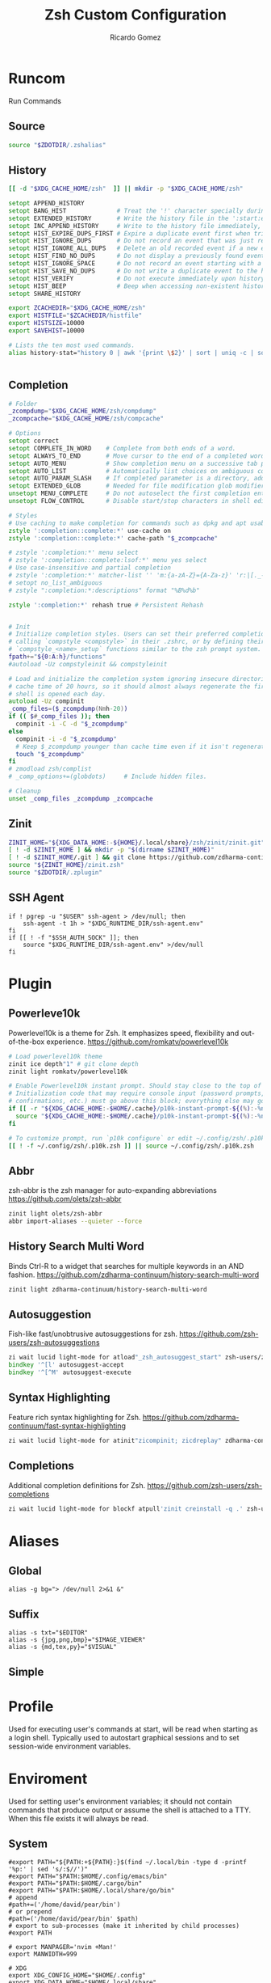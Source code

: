 # -*- org -*- #
:PROPERTIES:
:id: zsh
:author: Ricardo Gomez
:email:  rgomezgerardi@gmail.com
:title:  Zsh Custom Configuration 
:header-args+: :noweb strip-export
:header-args+: :cache yes
:END:

* Runcom
:PROPERTIES:
:header-args:     :tangle .zshrc :shebang "#!/bin/zsh"
:END:
Run Commands

** Source

#+begin_src zsh
source "$ZDOTDIR/.zshalias" 
#+end_src

** History

#+begin_src zsh
[[ -d "$XDG_CACHE_HOME/zsh"  ]] || mkdir -p "$XDG_CACHE_HOME/zsh"

setopt APPEND_HISTORY
setopt BANG_HIST              # Treat the '!' character specially during expansion.
setopt EXTENDED_HISTORY       # Write the history file in the ':start:elapsed;command' format.
setopt INC_APPEND_HISTORY     # Write to the history file immediately, not when the shell exits.
setopt HIST_EXPIRE_DUPS_FIRST # Expire a duplicate event first when trimming history.
setopt HIST_IGNORE_DUPS       # Do not record an event that was just recorded again.
setopt HIST_IGNORE_ALL_DUPS   # Delete an old recorded event if a new event is a duplicate.
setopt HIST_FIND_NO_DUPS      # Do not display a previously found event.
setopt HIST_IGNORE_SPACE      # Do not record an event starting with a space.
setopt HIST_SAVE_NO_DUPS      # Do not write a duplicate event to the history file.
setopt HIST_VERIFY            # Do not execute immediately upon history expansion.
setopt HIST_BEEP              # Beep when accessing non-existent history.
setopt SHARE_HISTORY

export ZCACHEDIR="$XDG_CACHE_HOME/zsh"
export HISTFILE="$ZCACHEDIR/histfile"
export HISTSIZE=10000
export SAVEHIST=10000

# Lists the ten most used commands.
alias history-stat="history 0 | awk '{print \$2}' | sort | uniq -c | sort -n -r | head"


#+end_src

** Completion

#+begin_src zsh
# Folder
_zcompdump="$XDG_CACHE_HOME/zsh/compdump"
_zcompcache="$XDG_CACHE_HOME/zsh/compcache"

# Options
setopt correct
setopt COMPLETE_IN_WORD    # Complete from both ends of a word.
setopt ALWAYS_TO_END       # Move cursor to the end of a completed word.
setopt AUTO_MENU           # Show completion menu on a successive tab press.
setopt AUTO_LIST           # Automatically list choices on ambiguous completion.
setopt AUTO_PARAM_SLASH    # If completed parameter is a directory, add a trailing slash.
setopt EXTENDED_GLOB       # Needed for file modification glob modifiers with compinit
unsetopt MENU_COMPLETE     # Do not autoselect the first completion entry.
unsetopt FLOW_CONTROL      # Disable start/stop characters in shell editor.

# Styles
# Use caching to make completion for commands such as dpkg and apt usable.
zstyle ':completion::complete:*' use-cache on
zstyle ':completion::complete:*' cache-path "$_zcompcache"

# zstyle ':completion:*' menu select
# zstyle ':completion::complete:lsof:*' menu yes select
# Use case-insensitive and partial completion
# zstyle ':completion:*' matcher-list '' 'm:{a-zA-Z}={A-Za-z}' 'r:|[._-]=* r:|=*' 'l:|=* r:|=*'
# setopt no_list_ambiguous
# zstyle ":completion:*:descriptions" format "%B%d%b"

zstyle ':completion:*' rehash true # Persistent Rehash


# Init
# Initialize completion styles. Users can set their preferred completion style by
# calling `compstyle <compstyle>` in their .zshrc, or by defining their own
# `compstyle_<name>_setup` functions similar to the zsh prompt system.
fpath+="${0:A:h}/functions"
#autoload -Uz compstyleinit && compstyleinit

# Load and initialize the completion system ignoring insecure directories with a
# cache time of 20 hours, so it should almost always regenerate the first time a
# shell is opened each day.
autoload -Uz compinit
_comp_files=($_zcompdump(Nmh-20))
if (( $#_comp_files )); then
  compinit -i -C -d "$_zcompdump"
else
  compinit -i -d "$_zcompdump"
  # Keep $_zcompdump younger than cache time even if it isn't regenerated.
  touch "$_zcompdump"
fi
# zmodload zsh/complist
# _comp_options+=(globdots)		# Include hidden files.

# Cleanup
unset _comp_files _zcompdump _zcompcache
#+end_src

** Zinit

#+begin_src zsh
ZINIT_HOME="${XDG_DATA_HOME:-${HOME}/.local/share}/zsh/zinit/zinit.git"
[ ! -d $ZINIT_HOME ] && mkdir -p "$(dirname $ZINIT_HOME)"
[ ! -d $ZINIT_HOME/.git ] && git clone https://github.com/zdharma-continuum/zinit.git "$ZINIT_HOME"
source "${ZINIT_HOME}/zinit.zsh"
source "$ZDOTDIR/.zplugin"
#+end_src

** SSH Agent

#+begin_src shell
if ! pgrep -u "$USER" ssh-agent > /dev/null; then
    ssh-agent -t 1h > "$XDG_RUNTIME_DIR/ssh-agent.env"
fi
if [[ ! -f "$SSH_AUTH_SOCK" ]]; then
    source "$XDG_RUNTIME_DIR/ssh-agent.env" >/dev/null
fi
#+end_src

** COMMENT Antidote

#+begin_src zsh
mkdir -p "$ZDOTDIR/plugin"

if [ -d "$ZDOTDIR/antidote" ] ; then
    (git -C "$ZDOTDIR/antidote" pull --quiet https://github.com/mattmc3/antidote.git &)
else
    git clone --depth=1 https://github.com/mattmc3/antidote.git $ZDOTDIR/antidote && clear
fi

source $ZDOTDIR/antidote/antidote.zsh
antidote load $ZDOTDIR/.zplugin
#+end_src

** COMMENT other
#+begin_src zsh
# # Source
# # [ -f "$XDG_CONFIG_HOME/zsh/.zshalias" ] && source "$XDG_CONFIG_HOME/zsh/.zshalias"
# source "$ZDOTDIR/.zshprompt" 

# # source "zsh-exports"
# # source "zsh-vim-mode"
# # source "zsh-aliases"
# # source "zsh-prompt"

# # Add custom funtions completion
# fpath+="$ZDOTDIR/completion/"

# # If not running interactively, don't do anything
# [[ $- != *i* ]] && return

# # Enable colors
# autoload -Uz colors && colors



# # Expand Global Alias
# globalias() {
#    if [[ $LBUFFER =~ ' [A-Z0-9]+$' ]]; then
#      zle _expand_alias
#      zle expand-word
#    fi
#    zle self-insert
# }
# zle -N globalias
# bindkey " " globalias
# bindkey "^ " magic-space           # control-space to bypass completion
# bindkey -M isearch " " magic-space # normal space during searches


# # some useful options (man zshoptions)
# setopt autocd  # Automatically cd into directories by just typing the directory name
# setopt autopushd # Keep a directory stack of all the directories you cd to in a session
# setopt pushdignoredups  # Use Git-like -N instead of the default +N
# setopt autocd extendedglob nomatch menucomplete notify

# setopt interactive_comments
# stty stop undef		# Disable ctrl-s to freeze terminal.
# zle_highlight=('paste:none')

# # beeping is annoying
# # unsetopt BEEP

# autoload -U up-line-or-beginning-search
# autoload -U down-line-or-beginning-search
# zle -N up-line-or-beginning-search
# zle -N down-line-or-beginning-search

# # FZF 
# # TODO update for mac
# [ -f /usr/share/fzf/completion.zsh ] && source /usr/share/fzf/completion.zsh
# [ -f /usr/share/fzf/key-bindings.zsh ] && source /usr/share/fzf/key-bindings.zsh
# [ -f /usr/share/doc/fzf/examples/completion.zsh ] && source /usr/share/doc/fzf/examples/completion.zsh
# [ -f /usr/share/doc/fzf/examples/key-bindings.zsh ] && source /usr/share/doc/fzf/examples/key-bindings.zsh
# [ -f ~/.fzf.zsh ] && source ~/.fzf.zsh
# # export FZF_DEFAULT_COMMAND='rg --hidden -l ""'

# # Speedy keys
# xset r rate 210 60

# # zsh parameter completion for the dotnet CLI

# _dotnet_zsh_complete()
# {
#   local completions=("$(dotnet complete "$words")")

#   reply=( "${(ps:\n:)completions}" )
# }

# compctl -K _dotnet_zsh_complete dotnet


# For QT Themes
#export QT_QPA_PLATFORMTHEME=qt5ct

#eval "$(zoxide init zsh)"
#+end_src

** COMMENT Key-bindings

#+begin_src shell
# bindkey -s '^o' 'ranger^M'
# bindkey -s '^f' 'zi^M'
# bindkey -s '^s' 'ncdu^M'
# bindkey -s '^n' 'nvim $(fzf)^M'
# bindkey -s '^v' 'nvim\n'
# bindkey -s '^z' 'zi^M'
# bindkey '^[[P' delete-char
# bindkey "^p" up-line-or-beginning-search # Up
# bindkey "^n" down-line-or-beginning-search # Down
# bindkey "^k" up-line-or-beginning-search # Up
# bindkey "^j" down-line-or-beginning-search # Down
# bindkey -r "^u"
# bindkey -r "^d"
#+end_src

** COMMENT Vi

#+begin_src shell
# vi mode
bindkey -v
export KEYTIMEOUT=1

# Yank and Paste to the system clipboard
function x11-clip-wrap-widgets() {
    # NB: Assume we are the first wrapper and that we only wrap native widgets
    # See zsh-autosuggestions.zsh for a more generic and more robust wrapper
    local copy_or_paste=$1
    shift

    for widget in $@; do
        # Ugh, zsh doesn't have closures
        if [[ $copy_or_paste == "copy" ]]; then
            eval "
            function _x11-clip-wrapped-$widget() {
                zle .$widget
                xclip -in -selection clipboard <<<\$CUTBUFFER
            }
            "
        else
            eval "
            function _x11-clip-wrapped-$widget() {
                CUTBUFFER=\$(xclip -out -selection clipboard)
                zle .$widget
            }
            "
        fi

        zle -N $widget _x11-clip-wrapped-$widget
    done
}

local copy_widgets=(
    vi-yank vi-yank-eol vi-delete vi-backward-kill-word vi-change-whole-line
)
local paste_widgets=(
    vi-put-{before,after}
)

# NB: can atm. only wrap native widgets
x11-clip-wrap-widgets copy $copy_widgets
x11-clip-wrap-widgets paste  $paste_widgets

# Use vim keys in tab complete menu
bindkey -M menuselect 'h' vi-backward-char
bindkey -M menuselect 'k' vi-up-line-or-history
bindkey -M menuselect 'l' vi-forward-char
bindkey -M menuselect 'j' vi-down-line-or-history
bindkey -v '^?' backward-delete-char

# Jump to beginning using H and the end using L in NORMAL mode
bindkey -M vicmd 'g' beginning-of-line
bindkey -M vicmd 'G' end-of-line

# Change cursor shape for different vi modes
function zle-keymap-select {
  if [[ ${KEYMAP} == vicmd ]] ||
     [[ $1 = 'block' ]]; then
    echo -ne '\e[1 q'
  elif [[ ${KEYMAP} == main ]] ||
       [[ ${KEYMAP} == viins ]] ||
       [[ ${KEYMAP} = '' ]] ||
       [[ $1 = 'beam' ]]; then
    echo -ne '\e[5 q'
  fi
}
zle -N zle-keymap-select

zle-line-init() {
    zle -K viins # initiate `vi insert` as keymap (can be removed if `bindkey -V` has been set elsewhere)
	#zle-keymap-select 'beam'  # Start with beam shape cursor on zsh startup and after every command.
    echo -ne "\e[5 q"
}
zle -N zle-line-init
echo -ne '\e[5 q' # Use beam shape cursor on startup.
preexec() { echo -ne '\e[5 q' ;} # Use beam shape cursor for each new prompt.



zle-line-init() { }
## Use vifm to switch directories and bind it to ctrl-o
#vifmcd () {
#    tmp="$(mktemp)"
#    vifm --choose-dir="$tmp" "$@"
#    if [ -f "$tmp" ]; then
#        dir="$(cat "$tmp")"
#        rm -f "$tmp"
#        [ -d "$dir" ] && [ "$dir" != "$(pwd)" ] && cd "$dir"
#    fi
#}
#bindkey -s '^o' 'vifmcd\n'

# Edit line in vim with ctrl-e:
autoload edit-command-line; zle -N edit-command-line
bindkey '^e' edit-command-line

# bindkey -e will be emacs mode
bindkey -v
export KEYTIMEOUT=1

# Use vim keys in tab complete menu:
bindkey -M menuselect '^h' vi-backward-char
bindkey -M menuselect '^k' vi-up-line-or-history
bindkey -M menuselect '^l' vi-forward-char
bindkey -M menuselect '^j' vi-down-line-or-history
bindkey -M menuselect '^[[Z' vi-up-line-or-history
bindkey -v '^?' backward-delete-char

# Change cursor shape for different vi modes.
function zle-keymap-select () {
    case $KEYMAP in
        vicmd) echo -ne '\e[1 q';;      # block
        viins|main) echo -ne '\e[5 q';; # beam
    esac
}
zle -N zle-keymap-select
zle-line-init() {
    zle -K viins # initiate `vi insert` as keymap (can be removed if `bindkey -V` has been set elsewhere)
    echo -ne "\e[5 q"
}
zle -N zle-line-init
echo -ne '\e[5 q' # Use beam shape cursor on startup.
preexec() { echo -ne '\e[5 q' ;} # Use beam shape cursor for each new prompt.
#+end_src

* Plugin
:PROPERTIES:
:header-args:     :tangle .zplugin :shebang "#!/bin/zsh"
:END:

** COMMENT Pure
Pretty, minimal and fast ZSH prompt
https://github.com/sindresorhus/pure

#+begin_src zsh
# Load the pure theme, with zsh-async library that's bundled with it.
zi ice pick"async.zsh" src"pure.zsh"
zi light sindresorhus/pure
clear
#+end_src

** Powerleve10k
Powerlevel10k is a theme for Zsh. It emphasizes speed, flexibility and out-of-the-box experience.
https://github.com/romkatv/powerlevel10k

#+begin_src zsh
# Load powerlevel10k theme
zinit ice depth"1" # git clone depth
zinit light romkatv/powerlevel10k

# Enable Powerlevel10k instant prompt. Should stay close to the top of ~/.config/zsh/.zshrc.
# Initialization code that may require console input (password prompts, [y/n]
# confirmations, etc.) must go above this block; everything else may go below.
if [[ -r "${XDG_CACHE_HOME:-$HOME/.cache}/p10k-instant-prompt-${(%):-%n}.zsh" ]]; then
  source "${XDG_CACHE_HOME:-$HOME/.cache}/p10k-instant-prompt-${(%):-%n}.zsh"
fi

# To customize prompt, run `p10k configure` or edit ~/.config/zsh/.p10k.zsh.
[[ ! -f ~/.config/zsh/.p10k.zsh ]] || source ~/.config/zsh/.p10k.zsh
#+end_src

** Abbr
zsh-abbr is the zsh manager for auto-expanding abbreviations
https://github.com/olets/zsh-abbr

#+begin_src zsh
zinit light olets/zsh-abbr
abbr import-aliases --quieter --force
#+end_src

** COMMENT History Substring Search
This is a clean-room implementation of the Fish shell's history search feature
https://github.com/zsh-users/zsh-history-substring-search

#+begin_src zsh
zinit ice wait"0b" lucid atload'bindkey "$terminfo[kcuu1]" history-substring-search-up; bindkey "$terminfo[kcud1]" history-substring-search-down'
zinit light zsh-users/zsh-history-substring-search

bindkey '^[k' history-substring-search-up
bindkey '^[j' history-substring-search-down
bindkey -M vicmd 'k' history-substring-search-up
bindkey -M vicmd 'j' history-substring-search-down
#+end_src

** History Search Multi Word
Binds Ctrl-R to a widget that searches for multiple keywords in an AND fashion.
https://github.com/zdharma-continuum/history-search-multi-word

#+begin_src zsh
zinit light zdharma-continuum/history-search-multi-word
#+end_src

** Autosuggestion
Fish-like fast/unobtrusive autosuggestions for zsh.
https://github.com/zsh-users/zsh-autosuggestions

#+begin_src zsh
zi wait lucid light-mode for atload"_zsh_autosuggest_start" zsh-users/zsh-autosuggestions
bindkey '^[l' autosuggest-accept
bindkey '^[^M' autosuggest-execute
#+end_src

** Syntax Highlighting
Feature rich syntax highlighting for Zsh.
https://github.com/zdharma-continuum/fast-syntax-highlighting

#+begin_src zsh
zi wait lucid light-mode for atinit"zicompinit; zicdreplay" zdharma-continuum/fast-syntax-highlighting
#+end_src

** COMMENT Completion
A minimal, opinionated set of ZSH plugins designed to be small, simple, and focused.
https://github.com/belak/zsh-utils

#+begin_src zsh
zinit light belak/zsh-utils
#+end_src

** Completions
Additional completion definitions for Zsh.
https://github.com/zsh-users/zsh-completions

#+begin_src zsh
zi wait lucid light-mode for blockf atpull'zinit creinstall -q .' zsh-users/zsh-completions
#+end_src

* Aliases  
:PROPERTIES:
:header-args:     :tangle .zshalias :shebang "#!/bin/zsh"
:END:

** Global

#+begin_src shell
alias -g bg="> /dev/null 2>&1 &"
#+end_src

** Suffix

#+begin_src shell
alias -s txt="$EDITOR"
alias -s {jpg,png,bmp}="$IMAGE_VIEWER"
alias -s {md,tex,py}="$VISUAL"
#+end_src

** Simple
*** COMMENT Color Support
	
#+begin_src shell
if [ -x /usr/bin/dircolors ]; then
	test -r ~/.dircolors && eval "$(dircolors -b ~/.dircolors)" || eval "$(dircolors -b)"
	alias ls='ls --color=auto'
	alias dir='dir --color=auto'
	alias vdir='vdir --color=auto'
	alias grep='grep --color=auto'
	alias egrep='egrep --color=auto'
	alias fgrep='fgrep --color=auto'
fi
#+end_src

*** COMMENT Flags

#+begin_src shell
alias cp="cp --interactive --verbose"
alias mv="mv --interactive --verbose"
alias rm="rm --verbose"
alias df='df --human-readable'
alias lsblk="lsblk --fs"
alias umount="umount --verbose --recursive --force"
alias free="free --mebi --total"
alias wget="wget --continue"
alias rsync="rsync --human-readable --progress --verbose"
alias ffmpeg='ffmpeg -hide_banner -y'
alias mpv="mpv --player-operation-mode=pseudo-gui"
alias rg="rg --sort path"
#+end_src

*** COMMENT Package Manager
**** Arch

#+begin_src shell
alias pacman="sudo pacman --color auto"
alias upgrade='sudo pacman -Syyu'
# alias install='sudo pacman -Syu && sudo pacman -Syu'
alias refresh='sudo pacman -Syy'
# alias remove='sudo pacman -Rsn'
alias pacsyu='sudo pacman -Syyu'			# Update only standard pkgs
alias yaysua='yay -Sua --noconfirm'			# Update only AUR pkgs
alias yaysyu='yay -Syu --noconfirm'			# Update standard pkgs and AUR pkgs
alias unlock='sudo rm /var/lib/pacman/db.lck'
alias rmpacmanlock="sudo rm /var/lib/pacman/db.lck"
alias cleanup='sudo pacman -Rns $(pacman -Qtdq)'	# Remove orphaned packages
#alias mirror1='sudo reflector --verbose --latest 30 --sort rate --save /etc/pacman.d/mirrorlist'
alias mirror1='sudo reflector --verbose --fastest 20 --latest 20 --number 20 --sort rate --save /etc/pacman.d/mirror'
alias mirror2='sudo reflector -f 30 -l 30 --number 10 --verbose --save /etc/pacman.d/mirror'	# Get fastest mirrors
alias mirror3='sudo pacman-mirrors -g'
alias mirror="sudo reflector -f 30 -l 30 --number 10 --verbose --save /etc/pacman.d/mirrorlist"
alias mirrord="sudo reflector --latest 30 --number 10 --sort delay --save /etc/pacman.d/mirrorlist"
alias mirrors="sudo reflector --latest 30 --number 10 --sort score --save /etc/pacman.d/mirrorlist"
alias mirrora="sudo reflector --latest 30 --number 10 --sort age --save /etc/pacman.d/mirrorlist"
#our experimental - best option for the moment
alias mirrorx="sudo reflector --age 6 --latest 20  --fastest 20 --threads 5 --sort rate --protocol https --save /etc/pacman.d/mirrorlist"
alias mirrorxx="sudo reflector --age 6 --latest 20  --fastest 20 --threads 20 --sort rate --protocol https --save /etc/pacman.d/mirrorlist"

alias ram='rate-mirrors --allow-root arch | sudo tee /etc/pacman.d/mirrorlist'
# paru as aur helper - updates everything
alias pksyua="paru -Syu --noconfirm"
alias upall="paru -Syu --noconfirm"

#Cleanup orphaned packages
alias cleanup='sudo pacman -Rns $(pacman -Qtdq)'

#skip integrity check
alias paruskip='paru -S --mflags --skipinteg'
alias yayskip='yay -S --mflags --skipinteg'
alias trizenskip='trizen -S --skipinteg'

#Recent Installed Packages
alias rip="expac --timefmt='%Y-%m-%d %T' '%l\t%n %v' | sort | tail -200 | nl"
alias riplong="expac --timefmt='%Y-%m-%d %T' '%l\t%n %v' | sort | tail -3000 | nl"

# For when keys break
alias archlinx-fix-keys="sudo pacman-key --init && sudo pacman-key --populate archlinux && sudo pacman-key --refresh-keys"
#+end_src

*** COMMENT Navigation

#+begin_src shell
alias ..='cd ..' 
alias .2='cd ../..'
alias .3='cd ../../..'
alias .4='cd ../../..'
alias .5='cd ../../../..'
alias .6='cd ../../../../..'

alias la='ls -a'
alias ll='ls -al'
alias l.="ls -A | egrep '^\.'"
#+end_src

*** COMMENT Git

#+begin_src shell
alias dotfiles='git --git-dir=$HOME/.dotfiles/ --work-tree=$HOME'
alias rmgitcache="rm -r ~/.cache/git"
# alias m="git checkout main"
# alias s="git checkout stable"
#+end_src

*** COMMENT System Info

#+begin_src shell
alias userlist="cut -d: -f1 /etc/passwd"
alias workspaces='prop -root _NET_DESKTOP_NAMES'
alias desktops="ls /usr/share/xsessions"
alias monitors="xrandr -q"

alias whichvga="arcolinux-which-vga"
alias probe="sudo -E hw-probe -all -upload"
alias hw="hwinfo --short"
alias microcode='grep . /sys/devices/system/cpu/vulnerabilities/*'

#ps
alias psa="ps auxf"
alias psgrep="ps aux | grep -v grep | grep -i -e VSZ -e"
alias psmem='ps auxf | sort -nr -k 4 | head -5'
alias pscpu='ps auxf | sort -nr -k 3 | head -5'

# systmectl
alias sysfailed="systemctl list-units --failed"
alias syslistenabled="systemctl list-unit-files --state=enabled"
#+end_src

*** COMMENT Mount and Umount Devices

#+begin_src shell
alias mount-iso='sudo mount -o loop --target /mnt/iso --source'
alias mount-usb='sudo mount -o loop --target /mnt/usb --source /dev/sdb'
alias mount-dvd='sudo mount -o ro,loop --target /mnt/dvd --source /dev/sr0'
alias mount-phone="aft-mtp-mount $PHONE"

alias umount-iso='sudo umount /mnt/iso'
alias umount-usb='udiskie-umount /mnt/PENDRIVE'
alias umount-dvd='sudo umount /mnt/dvd'
alias umount-phone="fusermount -u $PHONE"
#+end_src

*** COMMENT Youtube-DL

#+begin_src shell
alias yt='youtube-dl'
alias yta='yt --extract-audio --audio-format mp3 --audio-quality 192k'
alias yta-aac="yt --extract-audio --audio-format aac "
alias yta-best="yt --extract-audio --audio-format best "
alias yta-flac="yt --extract-audio --audio-format flac "
alias yta-m4a="yt --extract-audio --audio-format m4a "
alias yta-mp3="yt --extract-audio --audio-format mp3 "
alias yta-opus="yt --extract-audio --audio-format opus "
alias yta-vorbis="yt --extract-audio --audio-format vorbis "
alias yta-wav="yt --extract-audio --audio-format wav "
alias ytv="yt --format 'best[ext = mp4][height <= 480]'"
alias ytv-best="yt --format bestvideo+bestaudio "
#+end_src

*** COMMENT Security

#+begin_src shell
alias gpg-check="gpg2 --keyserver-options auto-key-retrieve --verify"
alias gpg-check-fix="gpg2 --keyserver-options auto-key-retrieve --verify"
alias gpg-retrieve="gpg2 --keyserver-options auto-key-retrieve --receive-keys"
alias fix-keyserver="[ -d ~/.gnupg ] || mkdir ~/.gnupg ; cp /etc/pacman.d/gnupg/gpg.conf ~/.gnupg/ ; echo 'done'"
#+end_src

*** COMMENT Maintenance

#+begin_src shell
alias jctl='journalctl -p 3 -xb'
alias big="expac -H M '%m\t%n' | sort -h | nl"
alias downgrada="sudo downgrade --ala-url https://ant.seedhost.eu/arcolinux/"
alias unhblock="hblock -S none -D none"
alias update-fc='sudo fc-cache -fv'

#fixes
alias fix-permissions="sudo chown -R $USER:$USER ~/.config ~/.local"
alias keyfix="/usr/local/bin/arcolinux-fix-pacman-databases-and-keys"
alias key-fix="/usr/local/bin/arcolinux-fix-pacman-databases-and-keys"
alias fixkey="/usr/local/bin/arcolinux-fix-pacman-databases-and-keys"
alias fix-key="/usr/local/bin/arcolinux-fix-pacman-databases-and-keys"
alias fix-sddm-config="/usr/local/bin/arcolinux-fix-sddm-config"
alias fix-pacman-conf="/usr/local/bin/arcolinux-fix-pacman-conf"
alias fix-pacman-keyserver="/usr/local/bin/arcolinux-fix-pacman-gpg-conf"
#+end_src

*** COMMENT Program

#+begin_src shell
# alias emacs="~/.local/bin/emacs"
e()     { pgrep emacs && emacsclient -n "$@" || emacs -nw "$@" }
ediff() { emacs -nw --eval "(ediff-files \"$1\" \"$2\")"; }
eman()  { emacs -nw --eval "(switch-to-buffer (man \"$1\"))"; }
ekill() { emacsclient --eval '(kill-emacs)'; }

alias mocp="mocp --config ~/.config/moc/config"
# alias vifm="$HOME/.config/vifm/scripts/vifmrun"
alias rtorrent="~/.config/rtorrent/start"
alias figlet="figlet -f ~/.config/figlet/fonts/ANSI\ Shadow.flf"
alias alacritty='LIBGL_ALWAYS_SOFTWARE=1 alacritty'
{ command -v nvim &> /dev/null } && alias vi='nvim' || alias vi='vim'
{ command -v neomutt &> /dev/null } && alias mutt='neomutt'
#+end_src

*** COMMENT Others

#+begin_src shell

# x11
alias merge="xrdb -merge ~/.config/xorg/xresources"

# Grub
alias update-grub="sudo grub-mkconfig -o /boot/grub/grub.cfg"

alias ssn="sudo shutdown now"
alias sr="sudo reboot"

# Edit the fstab
alias fstab="sudo $EDITOR /etc/fstab"

# Dotfiles
alias stow='stow --no-folding -d $HOME/repo/rgomezgerardi/dotfiles -t $HOME'

# Switch between shells
alias tobash="sudo chsh $USER -s /bin/bash && echo 'Now log out.'"
alias tozsh="sudo chsh $USER -s /bin/zsh && echo 'Now log out.'"

#switch between lightdm and sddm
alias tolightdm="sudo systemctl enable lightdm.service -f ; echo 'Lightm is active - reboot now'"
alias tosddm="sudo systemctl enable sddm.service -f ; echo 'Sddm is active - reboot now'"

#update betterlockscreen images
alias bls="betterlockscreen -u /usr/share/backgrounds/arcolinux/"
#+end_src

* Profile
:PROPERTIES:
:header-args:     :tangle .zprofile :shebang "#!/bin/zsh"
:END:
Used for executing user's commands at start, will be read when starting as a login shell.
Typically used to autostart graphical sessions and to set session-wide environment variables.

** COMMENT Start Xorg

#+begin_src shell
# Start Xorg
if [ -z "$DISPLAY" ] && [ "$XDG_VTNR"  -eq 1 ]; then
   mkdir -p "${XDG_CONFIG_HOME:-$HOME/.config}/.local/share/xorg"
   exec startx "$XINITRC" -keeptty > ~/.local/share/xorg/xorg.log 2>&1
fi

# Start and add the ssh-aget private key of github
#eval "$(ssh-agent -s)"
#ssh-add ~/.config/git/ssh/arch
#trap 'kill $SSH_AGENT_PID' EXIT
#+end_src

* Enviroment
:PROPERTIES:
:header-args:     :tangle ../../.zshenv :shebang "#!/bin/zsh" :comments org
:END:

Used for setting user's environment variables; it should not contain commands that produce output or assume the shell is attached to a TTY.
When this file exists it will always be read.

** System

#+begin_src shell
#export PATH="${PATH:+${PATH}:}$(find ~/.local/bin -type d -printf '%p:' | sed 's/:$//')"
#export PATH="$PATH:$HOME/.config/emacs/bin"
#export PATH="$PATH:$HOME/.cargo/bin"
#export PATH="$PATH:$HOME/.local/share/go/bin"
# append
#path+=('/home/david/pear/bin')
# or prepend
#path=('/home/david/pear/bin' $path)
# export to sub-processes (make it inherited by child processes)
#export PATH

# export MANPAGER='nvim +Man!'
export MANWIDTH=999

# XDG
export XDG_CONFIG_HOME="$HOME/.config"
export XDG_DATA_HOME="$HOME/.local/share"
export XDG_CACHE_HOME="$HOME/.cache"

# Zsh
export ZDOTDIR="$XDG_CONFIG_HOME/zsh"

# Other
export LANG=en_US.UTF-8

# Flameshot
#export SDL_VIDEODRIVER=wayland
#export _JAVA_AWT_WM_NONREPARENTING=1
#export QT_QPA_PLATFORM=wayland
#export XDG_CURRENT_DESKTOP=sway
#export XDG_SESSION_DESKTOP=sway

#Ibus settings if you need them
#type ibus-setup in terminal to change settings and start the daemon
#delete the hashtags of the next lines and restart
#export GTK_IM_MODULE=ibus
#export XMODIFIERS=@im=dbus
#export QT_IM_MODULE=ibus

# export MESA_GL_VERSION_OVERRIDE=4.5
# LIBGL_ALWAYS_SOFTWARE=1
#+end_src

*** COMMENT Xorg

#+begin_src zsh
export XINITRC="$XDG_CONFIG_HOME/xorg/xinitrc"
export MODMAP="$XDG_CONFIG_HOME/xorg/xmodmap"
export RESOURCES="$XDG_CONFIG_HOME/xorg/xresources"
export SESSION="$XDG_CONFIG_HOME/xorg/xsession"
#+end_src

*** Latex

#+begin_src zsh
export MANPATH="$MANPATH:/usr/local/texlive/2023/texmf-dist/doc/man"
export INFOPATH="$INFOPATH:/usr/local/texlive/2023/texmf-dist/doc/info"
export PATH="$PATH:/usr/local/texlive/2023/bin/x86_64-linux"
#+end_src

** Folder

#+begin_src shell 
export REPO="$HOME/repo"
export PHONE="$HOME/phone"
export FILE="/mnt/file"
export BOOKS="$FILES/Books"
export DOWNLOADS="$FILES/Downloads"
export VIDEOS="$FILES/Videos"
export MOVIES="$VIDEOS/Movies"
export SERIES="$VIDEOS/Series"
export DOCUMENTS="$FILES/Documents"
export NOTE="$DOCUMENTS/note"
export MUSIC="$FILES/Music"
export PICTURE="$FILE/picture"
export PROGRAMS="$FILES/Programs"
export PROJECTS="$FILES/Projects"
export ROTYEN="$PROJECTS/godot/2d/Rotyen"
#+end_src

** COMMENT Program

#+begin_src shell
#export SHELL=zsh
# export TERM="xterm-256color"
#export TERMINAL="st"
export EDITOR="vi"
export VISUAL="emacsclient -c -a emacs"
#export IDLE="emacsclient"
#export BROWSER="brave"
export READER="zathura"
export IMAGE_VIEWER="sxiv"
#export DESKTOP_SESSION="bspwm"
#+end_src

** COMMENT Cleanup

#+begin_src shell
export WINEPREFIX="$HOME/wine/default"
export RT_HOME="$XDG_CONFIG_HOME/rtorrent"
export STARSHIP_CONFIG="$XDG_CONFIG_HOME/starship/starship.toml"
#+end_src

